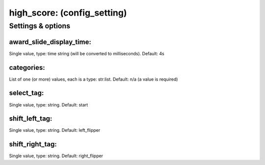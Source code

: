 high_score: (config_setting)
============================
.. todo::
   Add description.


Settings & options
------------------

award_slide_display_time:
~~~~~~~~~~~~~~~~~~~~~~~~~
Single value, type: time string (will be converted to milliseconds). Default: 4s

.. todo::
   Add description.


categories:
~~~~~~~~~~~
List of one (or more) values, each is a type: str:list. Default: n/a (a value is required)

.. todo::
   Add description.


select_tag:
~~~~~~~~~~~
Single value, type: string. Default: start

.. todo::
   Add description.


shift_left_tag:
~~~~~~~~~~~~~~~
Single value, type: string. Default: left_flipper

.. todo::
   Add description.


shift_right_tag:
~~~~~~~~~~~~~~~~
Single value, type: string. Default: right_flipper

.. todo::
   Add description.

